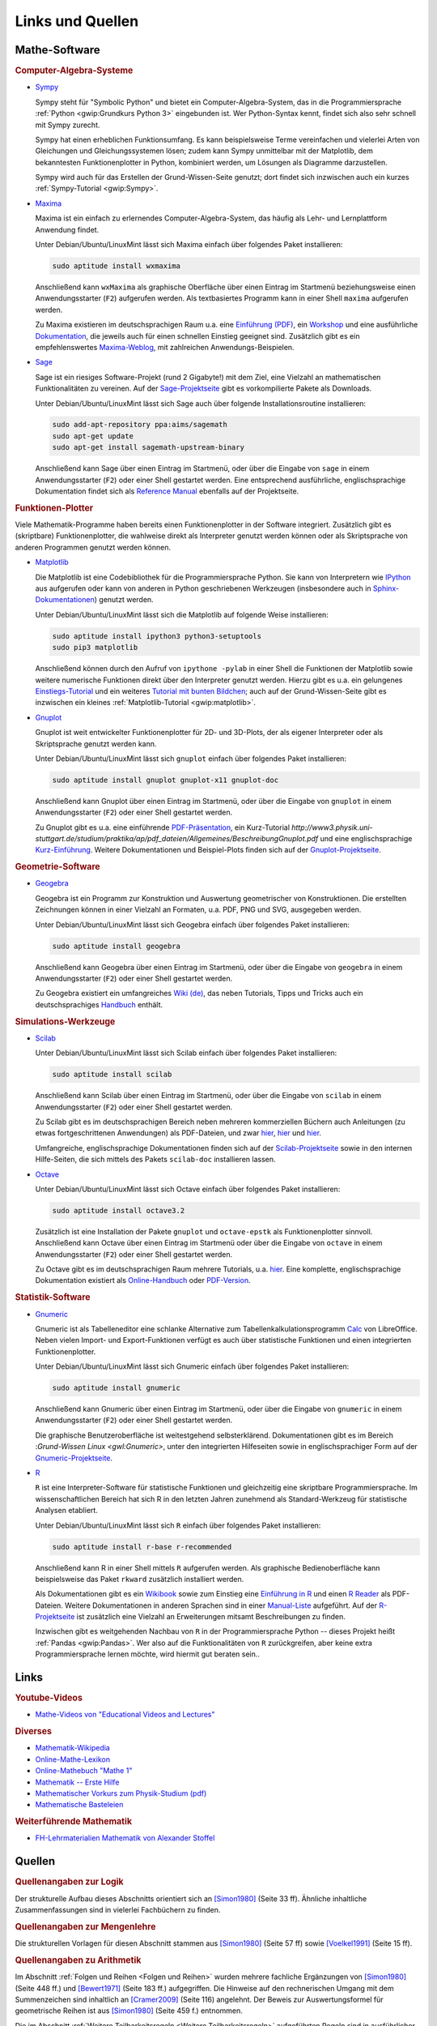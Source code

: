 .. _Links und Quellen:

Links und Quellen
=================

.. _Mathe-Software:

Mathe-Software
--------------

.. index:: Computer-Algebra-System
.. _CAS:
.. _Computer-Algebra-Systeme:

.. rubric:: Computer-Algebra-Systeme


.. _Sympy:

* `Sympy <http://www.sympy.org>`__

  Sympy steht für "Symbolic Python" und bietet ein Computer-Algebra-System, das
  in die Programmiersprache :ref:`Python <gwip:Grundkurs Python 3>` eingebunden
  ist. Wer Python-Syntax kennt, findet sich also sehr schnell mit Sympy zurecht.

  Sympy hat einen erheblichen Funktionsumfang. Es kann beispielsweise Terme
  vereinfachen und vielerlei Arten von Gleichungen und Gleichungssystemen lösen;
  zudem kann Sympy unmittelbar mit der Matplotlib, dem bekanntesten
  Funktionenplotter in Python, kombiniert werden, um Lösungen als Diagramme
  darzustellen.

  Sympy wird auch für das Erstellen der Grund-Wissen-Seite genutzt; dort findet
  sich inzwischen auch ein kurzes :ref:`Sympy-Tutorial <gwip:Sympy>`.

.. _Maxima:

* `Maxima <https://wiki.ubuntuusers.de/Maxima>`__

  Maxima ist ein einfach zu erlernendes Computer-Algebra-System, das häufig als
  Lehr- und Lernplattform Anwendung findet.

  Unter Debian/Ubuntu/LinuxMint lässt sich Maxima einfach über folgendes Paket
  installieren:

  .. code-block:: bash

      sudo aptitude install wxmaxima

  Anschließend kann ``wxMaxima`` als graphische Oberfläche über einen Eintrag im
  Startmenü beziehungsweise einen Anwendungsstarter (``F2``) aufgerufen werden. Als
  textbasiertes Programm kann in einer Shell ``maxima`` aufgerufen werden.

  Zu Maxima existieren im deutschsprachigen Raum u.a. eine `Einführung (PDF)
  <http://maxima.sourceforge.net/docs/tutorial/de/maxima-einfuehrung.pdf>`_, ein
  `Workshop <http://www.austromath.at/daten/maxima/>`_ und eine ausführliche
  `Dokumentation <http://www.crategus.com/books/maxima/maxima.html>`_, die
  jeweils auch für einen schnellen Einstieg geeignet sind. Zusätzlich gibt es
  ein empfehlenswertes `Maxima-Weblog <http://casmaxima.blogspot.de/>`_, mit
  zahlreichen Anwendungs-Beispielen.

..  http://math-blog.com/2007/06/04/a-10-minute-tutorial-for-solving-math-problems-with-maxima/

.. _Sage:

* `Sage <https://wiki.ubuntuusers.de/SAGE>`__

  Sage ist ein riesiges Software-Projekt (rund 2 Gigabyte!) mit dem Ziel, eine
  Vielzahl an mathematischen Funktionalitäten zu vereinen. Auf der
  `Sage-Projektseite
  <http://doc.sagemath.org/html/en/installation/binary.html#linux-and-os-x>`_
  gibt es vorkompilierte Pakete als Downloads.

  Unter Debian/Ubuntu/LinuxMint lässt sich Sage auch über folgende
  Installationsroutine installieren:

  .. code-block:: bash

      sudo add-apt-repository ppa:aims/sagemath
      sudo apt-get update
      sudo apt-get install sagemath-upstream-binary

  Anschließend kann Sage über einen Eintrag im Startmenü, oder über die Eingabe
  von ``sage`` in einem Anwendungsstarter (``F2``) oder einer Shell gestartet
  werden. Eine entsprechend ausführliche, englischsprachige Dokumentation findet
  sich als `Reference Manual <http://www.sagemath.org/doc/reference/>`_ ebenfalls
  auf der Projektseite.

.. index:: Funktionen-Plotter
.. _Funktions-Plotter:
.. _Funktionen-Plotter:

.. rubric:: Funktionen-Plotter

Viele Mathematik-Programme haben bereits einen Funktionenplotter in der Software
integriert. Zusätzlich gibt es (skriptbare) Funktionenplotter, die wahlweise
direkt als Interpreter genutzt werden können oder als Skriptsprache von anderen
Programmen genutzt werden können.


.. _Matplotlib:

* `Matplotlib <http://matplotlib.org/index.html>`__

  Die Matplotlib ist eine Codebibliothek für die Programmiersprache Python. Sie
  kann von Interpretern wie `IPython <https://ipython.org/>`_ aus aufgerufen
  oder kann von anderen in Python geschriebenen Werkzeugen (insbesondere auch in
  `Sphinx-Dokumentationen
  <http://matplotlib.org/sampledoc/extensions.html#inserting-matplotlib-plots>`_)
  genutzt werden.

  Unter Debian/Ubuntu/LinuxMint lässt sich die Matplotlib auf folgende Weise
  installieren:

  .. code-block:: bash

      sudo aptitude install ipython3 python3-setuptools
      sudo pip3 matplotlib

  Anschließend können durch den Aufruf von ``ipythone -pylab`` in einer Shell die
  Funktionen der Matplotlib sowie weitere numerische Funktionen direkt über den
  Interpreter genutzt werden. Hierzu gibt es u.a. ein gelungenes
  `Einstiegs-Tutorial
  <http://www.pro-linux.de/artikel/2/168/matplotlib-und-pylab.html>`_ und ein
  weiteres `Tutorial mit bunten Bildchen
  <http://scienceblogs.de/diaxs-rake/2009/04/09/wissenschaftliches-arbeiten-mit-python-und-pylab-ii-bunte-bildchen-mit-matplotlib/>`_;
  auch auf der Grund-Wissen-Seite gibt es inzwischen ein kleines
  :ref:`Matplotlib-Tutorial <gwip:matplotlib>`.


.. _Gnuplot:

* `Gnuplot <https://wiki.ubuntuusers.de/Gnuplot>`__

  Gnuplot ist weit entwickelter Funktionenplotter für 2D- und 3D-Plots, der als
  eigener Interpreter oder als Skriptsprache genutzt werden kann.

  Unter Debian/Ubuntu/LinuxMint lässt sich ``gnuplot`` einfach über folgendes
  Paket installieren:

  .. code-block:: bash

      sudo aptitude install gnuplot gnuplot-x11 gnuplot-doc

  Anschließend kann Gnuplot über einen Eintrag im Startmenü, oder über die
  Eingabe von ``gnuplot`` in einem Anwendungsstarter (``F2``) oder einer Shell
  gestartet werden.

  Zu Gnuplot gibt es u.a. eine einführende `PDF-Präsentation
  <http://blog.stud.uni-goettingen.de/julius/files/2010/03/gnuplot_2010.pdf>`_,
  ein Kurz-Tutorial
  `http://www3.physik.uni-stuttgart.de/studium/praktika/ap/pdf_dateien/Allgemeines/BeschreibungGnuplot.pdf`
  und eine englischsprachige `Kurz-Einführung
  <http://www.usm.uni-muenchen.de/people/puls/lessons/intro_general/gnuplot/gnuplot_for_beginners.pdf>`_.
  Weitere Dokumentationen und Beispiel-Plots finden sich auf der
  `Gnuplot-Projektseite <http://www.gnuplot.info/>`_.




.. _Geometrie-Software:

.. rubric:: Geometrie-Software


.. _Geogebra:

* `Geogebra <https://wiki.ubuntuusers.de/GeoGebra>`__

  Geogebra ist ein Programm zur Konstruktion und Auswertung geometrischer von
  Konstruktionen. Die erstellten Zeichnungen können in einer Vielzahl an
  Formaten, u.a. PDF, PNG und SVG, ausgegeben werden.

  Unter Debian/Ubuntu/LinuxMint lässt sich Geogebra einfach über folgendes
  Paket installieren:

  .. code-block:: bash

      sudo aptitude install geogebra

  Anschließend kann Geogebra über einen Eintrag im Startmenü, oder über die
  Eingabe von ``geogebra`` in einem Anwendungsstarter (``F2``) oder einer Shell
  gestartet werden.

  Zu Geogebra existiert ein umfangreiches `Wiki (de)
  <https://wiki.geogebra.org/de/Hauptseite>`_, das neben Tutorials, Tipps und
  Tricks auch ein deutschsprachiges `Handbuch
  <https://wiki.geogebra.org/de/Handbuch>`_ enthält.


.. _Simulatoren:
.. _Simulations-Werkzeuge:

.. rubric:: Simulations-Werkzeuge


.. _Scilab:

* `Scilab <https://wiki.ubuntuusers.de/Scilab>`__

  Unter Debian/Ubuntu/LinuxMint lässt sich Scilab einfach über folgendes Paket
  installieren:

  .. code-block:: bash

      sudo aptitude install scilab

  Anschließend kann Scilab über einen Eintrag im Startmenü, oder über die
  Eingabe von ``scilab`` in einem Anwendungsstarter (``F2``) oder einer Shell
  gestartet werden.

  Zu Scilab gibt es im deutschsprachigen Bereich neben mehreren kommerziellen
  Büchern auch Anleitungen (zu etwas fortgeschrittenen Anwendungen) als
  PDF-Dateien, und zwar  `hier
  <http://alexanderstoffel.selfip.org/scimat/scilabein.pdf>`__, `hier
  <http://zogg-jm.ch/Dateien/Arbeiten%20mit%20Scilab%20und%20Scicos_v1.pdf>`__
  und `hier <http://homepage.univie.ac.at/scharif.purhassan/sda/PinconD.pdf>`__.

  Umfangreiche, englischsprachige Dokumentationen finden sich auf der
  `Scilab-Projektseite <http://www.scilab.org/scilab/features>`_ sowie in den internen
  Hilfe-Seiten, die sich mittels des Pakets ``scilab-doc`` installieren lassen.


.. _Octave:

* `Octave <https://wiki.ubuntuusers.de/Octave>`__

  Unter Debian/Ubuntu/LinuxMint lässt sich Octave einfach über folgendes Paket
  installieren:

  .. code-block:: bash

      sudo aptitude install octave3.2

  Zusätzlich ist eine Installation der Pakete ``gnuplot`` und ``octave-epstk``
  als Funktionenplotter sinnvoll. Anschließend kann Octave über einen Eintrag im
  Startmenü oder über die Eingabe von ``octave`` in einem Anwendungsstarter
  (``F2``) oder einer Shell gestartet werden.


  Zu Octave gibt es im deutschsprachigen Raum mehrere Tutorials, u.a. `hier
  <http://www.christianherta.de/octaveMatlabTutorial.php>`_. Eine komplette,
  englischsprachige Dokumentation existiert als `Online-Handbuch
  <https://www.gnu.org/software/octave/doc/interpreter/index.html>`_ oder
  `PDF-Version <https://www.gnu.org/software/octave/octave.pdf>`_.


.. _Statistik-Software:

.. rubric:: Statistik-Software

.. _Gnumeric:

* `Gnumeric <https://wiki.ubuntuusers.de/Gnumeric>`__

  Gnumeric ist als Tabelleneditor eine schlanke Alternative zum
  Tabellenkalkulationsprogramm `Calc
  <https://wiki.ubuntuusers.de/Office_Komponenten#Calc-Tabellenkalkulation>`_ von
  LibreOffice. Neben vielen Import- und Export-Funktionen verfügt es auch über
  statistische Funktionen und einen integrierten Funktionenplotter.

  Unter Debian/Ubuntu/LinuxMint lässt sich Gnumeric einfach über folgendes Paket
  installieren:

  .. code-block:: bash

      sudo aptitude install gnumeric

  Anschließend kann Gnumeric über einen Eintrag im Startmenü, oder über die
  Eingabe von ``gnumeric`` in einem Anwendungsstarter (``F2``) oder einer Shell
  gestartet werden.

  Die graphische Benutzeroberfläche ist weitestgehend selbsterklärend.
  Dokumentationen gibt es im Bereich :`Grund-Wissen Linux <gwl:Gnumeric>`, unter
  den integrierten Hilfeseiten sowie in englischsprachiger Form auf der
  `Gnumeric-Projektseite <http://gnumeric.org/>`_.

.. _R:

* `R <https://wiki.ubuntuusers.de/R>`__

  ``R`` ist eine Interpreter-Software für statistische Funktionen und gleichzeitig
  eine skriptbare Programmiersprache. Im wissenschaftlichen Bereich hat sich R
  in den letzten Jahren zunehmend als Standard-Werkzeug für statistische
  Analysen etabliert.

  Unter Debian/Ubuntu/LinuxMint lässt sich ``R`` einfach über folgendes
  Paket installieren:

  .. code-block:: bash

      sudo aptitude install r-base r-recommended

  Anschließend kann R in einer Shell mittels ``R`` aufgerufen werden. Als
  graphische Bedienoberfläche kann beispielsweise das Paket ``rkward``
  zusätzlich installiert werden.

  Als Dokumentationen gibt es ein `Wikibook
  <https://upload.wikimedia.org/wikibooks/de/4/47/GNU_R.pdf>`_ sowie zum
  Einstieg eine `Einführung in R
  <https://cran.r-project.org/doc/contrib/Sawitzki-Einfuehrung.pdf>`_ und einen
  `R Reader <https://cran.r-project.org/doc/contrib/Grosz+Peters-R-Reader.pdf>`_
  als PDF-Dateien. Weitere Dokumentationen in anderen Sprachen sind in einer
  `Manual-Liste <https://cran.r-project.org/other-docs.html#nenglish>`_
  aufgeführt. Auf der `R-Projektseite <https://cran.r-project.org/>`_ ist
  zusätzlich eine Vielzahl an Erweiterungen mitsamt Beschreibungen zu finden.

  Inzwischen gibt es weitgehenden Nachbau von ``R`` in der Programmiersprache
  Python -- dieses Projekt heißt :ref:`Pandas <gwip:Pandas>`. Wer also auf die
  Funktionalitäten von ``R`` zurückgreifen, aber keine extra Programmiersprache
  lernen möchte, wird hiermit gut beraten sein..


.. _Links:

Links
-----

.. _Youtube-Videos:

.. rubric:: Youtube-Videos

* `Mathe-Videos von "Educational Videos and Lectures" <https://www.youtube.com/playlist?list=PLdId9dvaMGZNfU-Xg8fwOw_3sTpSygluy>`__



.. rubric:: Diverses

* `Mathematik-Wikipedia <http://de.academic.ru/dic.nsf/dewiki/928928>`_
* `Online-Mathe-Lexikon <http://www.computermathematik.info/>`_
* `Online-Mathebuch "Mathe 1" <http://www.mathe1.de/>`_
* `Mathematik -- Erste Hilfe <https://www.mathematik.de/erstehilfe>`_
* `Mathematischer Vorkurs zum Physik-Studium (pdf) <http://www.thphys.uni-heidelberg.de/~hefft/vk_download/vk1.pdf>`_
* `Mathematische Basteleien <http://www.mathematische-basteleien.de/>`_

.. `Mathestunde <https://www.mathestunde.com/>`_
..  * `Mathematik-Blog von Sean Bohum (en.) <http://www.seanmathmodelguy.com/>`_

.. rubric:: Weiterführende Mathematik

* `FH-Lehrmaterialien Mathematik von Alexander Stoffel <http://alexanderstoffel.selfip.org/lehrmat.html>`_

.. _Quellen:

Quellen
-------

.. <h2>Quellen<a class="headerlink" href="#quellen" title="Permalink zu dieser Überschrift"></a></h2>

.. rubric:: Quellenangaben zur Logik

Der strukturelle Aufbau dieses Abschnitts orientiert sich an [Simon1980]_ (Seite
33 ff). Ähnliche inhaltliche Zusammenfassungen sind in vielerlei Fachbüchern zu
finden.

..

.. Induktionsbeweis Summenformel: Walz2010 S. 47

.. rubric:: Quellenangaben zur Mengenlehre

Die strukturellen Vorlagen für diesen Abschnitt stammen aus [Simon1980]_ (Seite
57 ff) sowie [Voelkel1991]_ (Seite 15 ff).

.. rubric:: Quellenangaben zu Arithmetik

Im Abschnitt :ref:`Folgen und Reihen <Folgen und Reihen>` wurden mehrere
fachliche Ergänzungen von [Simon1980]_ (Seite 448 ff.) und [Bewert1971]_ (Seite
183 ff.) aufgegriffen. Die Hinweise auf den rechnerischen Umgang mit dem
Summenzeichen sind inhaltlich an [Cramer2009]_ (Seite 116) angelehnt. Der Beweis
zur Auswertungsformel für geometrische Reihen ist aus [Simon1980]_ (Seite 459
f.) entnommen.

Die im Abschnitt :ref:`Weitere Teilbarkeitsregeln <Weitere Teilbarkeitsregeln>`
aufgeführten Regeln sind in ausführlicher Form (inklusive Beweisen) in
[Bittner1979]_ (Seite 31 ff.) zu finden.

.. Voelkel[1991]

.. Teilbarkeitsregeln: Auch Kemnitz.

.. rubric:: Quellenangaben zu elementarer Algebra

Der Beweis zum Satz des Vieta wird in ähnlicher Form [Simon1980]_ (Seiten 257f.
und 263) geführt.

.. rubric:: Quellenangaben zu elementarer Geometrie

Der Aufbau dieses Kapitels orientiert sich an [Bewert1985]_ und [Voelkel1991]_.

..  Aus Voelkel insbesondere Beweis der Euklidschen Saetze, Struktur des
..  Dreiecke-Kapitels

.. rubric:: Quellenangaben zu Stochastik

Der bisherige Aufbau dieses Abschnitts orientiert sich an [Olmscheid1994]_.


.. raw:: html

    <hr />

.. only:: html

    .. rubric:: Quellen-Liste:

.. [Bewert1971] Fritz Bewert: Lehr- und Übungsbuch Mathematik 1: Arithmetik,
    Algebra und elementare Funktionenlehre. Harri Deutsch Verlag, Frankfurt am
    Main, 1971.

.. [Bewert1985] Fritz Bewert: Lehr- und Übungsbuch Mathematik 2: Planimetrie,
    Stereometrie und Trigonometrie der Ebene. Harri Deutsch Verlag, Frankfurt am
    Main, 1985.

.. [Bewert1982] Fritz Bewert: Lehr- und Übungsbuch Mathematik 3: Analytische
    Geometrie, Vektorrechnung und Infinitesimalrechnung. Harri Deutsch Verlag,
    Frankfurt, 1982.

.. [Bittner1979] Rudolf Bittner, Dieter Ilse, Siegmar Kubicek, Werner Tietz:
    Kompendium der Mathematik. Volk und Wissen Verlag, Berlin, 1979.

.. [Cramer2009] Erhard Cramer, Johanna Neslehova: Vorkurs Mathematik. Springer
    Verlag, Berlin, 2009.

.. [Hoffmann2004] Manfred Hoffmann: Mathematik -- Formeln, Regeln und
    Merksätze. Compact Verlag, München, 2004.

.. [Mueller-Fonfara2006] Robert Müller-Fonfara und Wolfgang Scholl: Mathematik
    verständlich. Weltbild Verlag, 2006.

.. [Olmscheid1994] Werner Olmscheid: Einführung in die
    Wahrscheinlichkeitsrechnung. Softrutti Verlag, 1994.

.. [Potuntke2006] Werner Poguntke: Keine Angst vor Mathe. Teubner Verlag, 2006.

.. [Rapp2010] Heinz Rapp: Mathematik für die Fachschule Technik. Vieweg-Teubner Verlag, 2010.

.. [Simon1980] Hans Simon, Kurt Stahl und Helmut Grabowski: Taschenbuch der
    Schulmathematik. Verlag Harri Deutsch, Frankfurt am Main, 1980.

.. [Voelkel1991] Siegfried Völkel: Mathematik für Techniker. Fachbuch-Verlag
    Leipzig, 1991.

.. Biesterfeld1990] Walther Biesterfeld, Frank Schröder und Jakob Stragten:
.. Mathematik für die Fachhochschulreife. Dähmlow Verlag, 1990.

